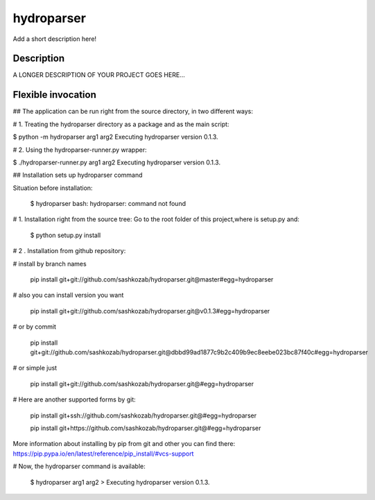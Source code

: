 ﻿===========
hydroparser
===========


Add a short description here!


Description
===========

A LONGER DESCRIPTION OF YOUR PROJECT GOES HERE...


Flexible invocation
===================

## The application can be run right from the source directory, in two different ways:

# 1. Treating the hydroparser directory as a package and as the main script:

$ python -m hydroparser arg1 arg2 Executing hydroparser version 0.1.3.

# 2. Using the hydroparser-runner.py wrapper:

$ ./hydroparser-runner.py arg1 arg2 Executing hydroparser version 0.1.3.


## Installation sets up hydroparser command

Situation before installation:

   $ hydroparser
   bash: hydroparser: command not found

# 1. Installation right from the source tree: Go to the root folder of this project,where is setup.py and:

    $ python setup.py install

# 2 . Installation from github repository:

# install by branch names

     pip install git+git://github.com/sashkozab/hydroparser.git@master#egg=hydroparser

# also you can install version you want

     pip install git+git://github.com/sashkozab/hydroparser.git@v0.1.3#egg=hydroparser

# or by commit

     pip install git+git://github.com/sashkozab/hydroparser.git@dbbd99ad1877c9b2c409b9ec8eebe023bc87f40c#egg=hydroparser

# or simple just

     pip install git+git://github.com/sashkozab/hydroparser.git@#egg=hydroparser

# Here are another supported forms by git:

     pip install git+ssh://github.com/sashkozab/hydroparser.git@#egg=hydroparser

     pip install git+https://github.com/sashkozab/hydroparser.git@#egg=hydroparser


More information about installing by pip from git and other you can find there: https://pip.pypa.io/en/latest/reference/pip_install/#vcs-support

# Now, the hydroparser command is available:

   $ hydroparser arg1 arg2 > Executing hydroparser version 0.1.3.

